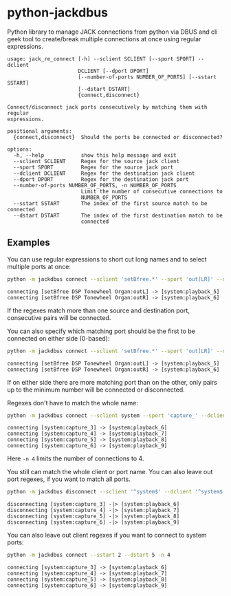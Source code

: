 * python-jackdbus
Python library to manage JACK connections from python via DBUS and cli geek tool to create/break multiple connections at once using regular expressions.

#+begin_src sh :exports results :results output
python -m jackdbus -h
#+end_src

#+RESULTS:
#+begin_example
usage: jack_re_connect [-h] --sclient SCLIENT [--sport SPORT] --dclient
                       DCLIENT [--dport DPORT]
                       [--number-of-ports NUMBER_OF_PORTS] [--sstart SSTART]
                       [--dstart DSTART]
                       {connect,disconnect}

Connect/disconnect jack ports consecutively by matching them with regular
expressions.

positional arguments:
  {connect,disconnect}  Should the ports be connected or disconnected?

options:
  -h, --help            show this help message and exit
  --sclient SCLIENT     Regex for the source jack client
  --sport SPORT         Regex for the source jack port
  --dclient DCLIENT     Regex for the destination jack client
  --dport DPORT         Regex for the destination jack port
  --number-of-ports NUMBER_OF_PORTS, -n NUMBER_OF_PORTS
                        Limit the number of consecutive connections to
                        NUMBER_OF_PORTS
  --sstart SSTART       The index of the first source match to be connected
  --dstart DSTART       The index of the first destination match to be
                        connected
#+end_example


** Examples
You can use regular expressions to short cut long names and to select multiple ports at once:
#+begin_src sh :exports both :results output
python -m jackdbus connect --sclient 'setBfree.*' --sport 'out[LR]' --dclient system --dport 'playback_[56]'
#+end_src

#+RESULTS:
: connecting [setBfree DSP Tonewheel Organ:outL] -> [system:playback_5]
: connecting [setBfree DSP Tonewheel Organ:outR] -> [system:playback_6]

If the regexes match more than one source and destination port, consecutive pairs will be connected.

You can also specify which matching port should be the first to be connected on either side (0-based):
#+begin_src sh :exports both :results output
python -m jackdbus connect --sclient 'setBfree.*' --sport 'out[LR]' --dclient system --dport 'playback_.*' --dstart 4
#+end_src

#+RESULTS:
: connecting [setBfree DSP Tonewheel Organ:outL] -> [system:playback_5]
: connecting [setBfree DSP Tonewheel Organ:outR] -> [system:playback_6]

If on either side there are more matching port than on the other, only pairs up to the minimum number will be connected or disconnected.

Regexes don't have to match the whole name:
#+begin_src sh :exports both :results output
python -m jackdbus connect --sclient system --sport 'capture_' --dclient system --dport 'playback_' --sstart 2 --dstart 5 -n 4
#+end_src

#+RESULTS:
: connecting [system:capture_3] -> [system:playback_6]
: connecting [system:capture_4] -> [system:playback_7]
: connecting [system:capture_5] -> [system:playback_8]
: connecting [system:capture_6] -> [system:playback_9]
Here =-n 4= limits the number of connections to 4.

You still can match the whole client or port name.
You can also leave out port regexes, if you want to match all ports.
#+begin_src sh :exports both :results output
python -m jackdbus disconnect --sclient '^system$' --dclient '^system$' --sstart 2 --dstart 5 -n 4
#+end_src

#+RESULTS:
: disconnecting [system:capture_3] -|> [system:playback_6]
: disconnecting [system:capture_4] -|> [system:playback_7]
: disconnecting [system:capture_5] -|> [system:playback_8]
: disconnecting [system:capture_6] -|> [system:playback_9]

You can also leave out client regexes if you want to connect to system ports:
#+begin_src sh :exports both :results output
python -m jackdbus connect --sstart 2 --dstart 5 -n 4
#+end_src

#+RESULTS:
: connecting [system:capture_3] -> [system:playback_6]
: connecting [system:capture_4] -> [system:playback_7]
: connecting [system:capture_5] -> [system:playback_8]
: connecting [system:capture_6] -> [system:playback_9]
